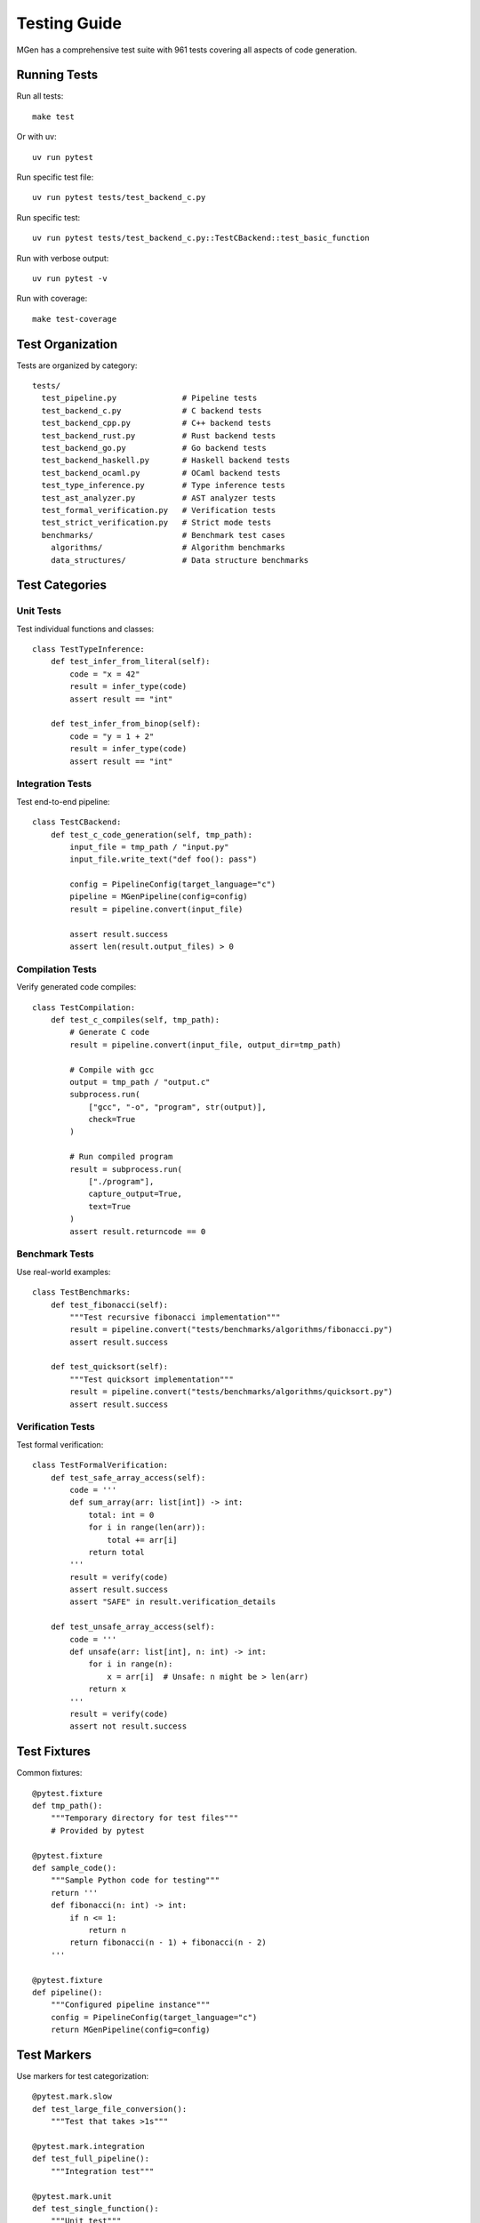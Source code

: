 Testing Guide
=============

MGen has a comprehensive test suite with 961 tests covering all aspects of code generation.

Running Tests
-------------

Run all tests::

   make test

Or with uv::

   uv run pytest

Run specific test file::

   uv run pytest tests/test_backend_c.py

Run specific test::

   uv run pytest tests/test_backend_c.py::TestCBackend::test_basic_function

Run with verbose output::

   uv run pytest -v

Run with coverage::

   make test-coverage

Test Organization
-----------------

Tests are organized by category::

   tests/
     test_pipeline.py              # Pipeline tests
     test_backend_c.py             # C backend tests
     test_backend_cpp.py           # C++ backend tests
     test_backend_rust.py          # Rust backend tests
     test_backend_go.py            # Go backend tests
     test_backend_haskell.py       # Haskell backend tests
     test_backend_ocaml.py         # OCaml backend tests
     test_type_inference.py        # Type inference tests
     test_ast_analyzer.py          # AST analyzer tests
     test_formal_verification.py   # Verification tests
     test_strict_verification.py   # Strict mode tests
     benchmarks/                   # Benchmark test cases
       algorithms/                 # Algorithm benchmarks
       data_structures/            # Data structure benchmarks

Test Categories
---------------

Unit Tests
~~~~~~~~~~

Test individual functions and classes::

   class TestTypeInference:
       def test_infer_from_literal(self):
           code = "x = 42"
           result = infer_type(code)
           assert result == "int"

       def test_infer_from_binop(self):
           code = "y = 1 + 2"
           result = infer_type(code)
           assert result == "int"

Integration Tests
~~~~~~~~~~~~~~~~~

Test end-to-end pipeline::

   class TestCBackend:
       def test_c_code_generation(self, tmp_path):
           input_file = tmp_path / "input.py"
           input_file.write_text("def foo(): pass")

           config = PipelineConfig(target_language="c")
           pipeline = MGenPipeline(config=config)
           result = pipeline.convert(input_file)

           assert result.success
           assert len(result.output_files) > 0

Compilation Tests
~~~~~~~~~~~~~~~~~

Verify generated code compiles::

   class TestCompilation:
       def test_c_compiles(self, tmp_path):
           # Generate C code
           result = pipeline.convert(input_file, output_dir=tmp_path)

           # Compile with gcc
           output = tmp_path / "output.c"
           subprocess.run(
               ["gcc", "-o", "program", str(output)],
               check=True
           )

           # Run compiled program
           result = subprocess.run(
               ["./program"],
               capture_output=True,
               text=True
           )
           assert result.returncode == 0

Benchmark Tests
~~~~~~~~~~~~~~~

Use real-world examples::

   class TestBenchmarks:
       def test_fibonacci(self):
           """Test recursive fibonacci implementation"""
           result = pipeline.convert("tests/benchmarks/algorithms/fibonacci.py")
           assert result.success

       def test_quicksort(self):
           """Test quicksort implementation"""
           result = pipeline.convert("tests/benchmarks/algorithms/quicksort.py")
           assert result.success

Verification Tests
~~~~~~~~~~~~~~~~~~

Test formal verification::

   class TestFormalVerification:
       def test_safe_array_access(self):
           code = '''
           def sum_array(arr: list[int]) -> int:
               total: int = 0
               for i in range(len(arr)):
                   total += arr[i]
               return total
           '''
           result = verify(code)
           assert result.success
           assert "SAFE" in result.verification_details

       def test_unsafe_array_access(self):
           code = '''
           def unsafe(arr: list[int], n: int) -> int:
               for i in range(n):
                   x = arr[i]  # Unsafe: n might be > len(arr)
               return x
           '''
           result = verify(code)
           assert not result.success

Test Fixtures
-------------

Common fixtures::

   @pytest.fixture
   def tmp_path():
       """Temporary directory for test files"""
       # Provided by pytest

   @pytest.fixture
   def sample_code():
       """Sample Python code for testing"""
       return '''
       def fibonacci(n: int) -> int:
           if n <= 1:
               return n
           return fibonacci(n - 1) + fibonacci(n - 2)
       '''

   @pytest.fixture
   def pipeline():
       """Configured pipeline instance"""
       config = PipelineConfig(target_language="c")
       return MGenPipeline(config=config)

Test Markers
------------

Use markers for test categorization::

   @pytest.mark.slow
   def test_large_file_conversion():
       """Test that takes >1s"""

   @pytest.mark.integration
   def test_full_pipeline():
       """Integration test"""

   @pytest.mark.unit
   def test_single_function():
       """Unit test"""

   @pytest.mark.skipif(not Z3_AVAILABLE, reason="Z3 not available")
   def test_formal_verification():
       """Requires Z3"""

Run specific markers::

   # Run only unit tests
   pytest -m unit

   # Skip slow tests
   pytest -m "not slow"

   # Run integration tests
   pytest -m integration

Writing Tests
-------------

Test Template
~~~~~~~~~~~~~

::

   class TestNewFeature:
       """Test suite for new feature"""

       def test_basic_case(self):
           """Test basic functionality"""
           # Arrange
           input_data = "test input"

           # Act
           result = process(input_data)

           # Assert
           assert result.success
           assert result.output == "expected output"

       def test_edge_case(self):
           """Test edge case"""
           # Test edge conditions

       def test_error_handling(self):
           """Test error conditions"""
           with pytest.raises(ValueError):
               process(invalid_input)

Assertions
~~~~~~~~~~

Common assertions::

   # Boolean assertions
   assert result.success
   assert not result.has_errors

   # Equality
   assert result.output == expected
   assert len(result.errors) == 0

   # Membership
   assert "error message" in result.errors
   assert file_path in result.output_files

   # Type checks
   assert isinstance(result, PipelineResult)

   # Exceptions
   with pytest.raises(ValueError) as exc_info:
       invalid_operation()
   assert "expected message" in str(exc_info.value)

Test Coverage
-------------

Generate coverage report::

   make test-coverage

View HTML report::

   open htmlcov/index.html

Coverage goals:

- Overall: >80%
- Critical paths: >95%
- Backends: >90%

Benchmark Suite
---------------

MGen includes 7 comprehensive benchmarks:

Algorithms
~~~~~~~~~~

1. **fibonacci.py**: Recursive function calls
2. **quicksort.py**: List operations, recursion
3. **matmul.py**: Nested loops, 2D arrays
4. **wordcount.py**: File I/O, dictionaries, string operations

Data Structures
~~~~~~~~~~~~~~~

5. **list_ops.py**: List comprehensions, operations
6. **dict_ops.py**: Dictionary operations, iteration
7. **set_ops.py**: Set operations, membership

Running Benchmarks
~~~~~~~~~~~~~~~~~~

Run all benchmarks::

   make benchmark

Run specific backend::

   uv run mgen convert -t c tests/benchmarks/algorithms/fibonacci.py
   gcc fibonacci.c -o fibonacci
   ./fibonacci

Generate benchmark report::

   make benchmark-report

Target: 7/7 passing (100%) for production-ready backends

Current Status
~~~~~~~~~~~~~~

- **C**: 7/7 (100%)
- **C++**: 7/7 (100%)
- **Rust**: 7/7 (100%)
- **Go**: 7/7 (100%)
- **OCaml**: 7/7 (100%)
- **Haskell**: 6/7 (86%)

Continuous Integration
----------------------

GitHub Actions workflow::

   .github/workflows/test.yml

Runs on every push:

1. Run all tests
2. Type checking (mypy)
3. Linting (ruff)
4. Coverage report
5. Benchmark validation

Test Quality Standards
----------------------

**Zero Tolerance**

- ALL tests must pass
- No flaky tests
- No disabled tests (unless marked with reason)

**Fast Tests**

- Unit tests: <100ms each
- Integration tests: <1s each
- Full suite: <20s

**Comprehensive Coverage**

- Test happy path
- Test edge cases
- Test error conditions
- Test all backends

Debugging Tests
---------------

Run with verbose output::

   pytest -vv

Show print statements::

   pytest -s

Run single test with debugging::

   pytest tests/test_file.py::test_name -vv -s

Use pytest debugging::

   pytest --pdb  # Drop into debugger on failure

Troubleshooting
---------------

**Import errors**::

   # Ensure PYTHONPATH is set
   export PYTHONPATH=/Users/sa/projects/mgen/src
   pytest

**Z3 not available**::

   # Install Z3
   pip install z3-solver

   # Or skip Z3 tests
   pytest -m "not verification"

**Compilation tests fail**::

   # Ensure compilers are installed
   gcc --version
   rustc --version
   go version

Next Steps
----------

- :doc:`contributing` - Contributing guidelines
- :doc:`architecture` - Understanding architecture
- ``CLAUDE.md`` - Development notes
